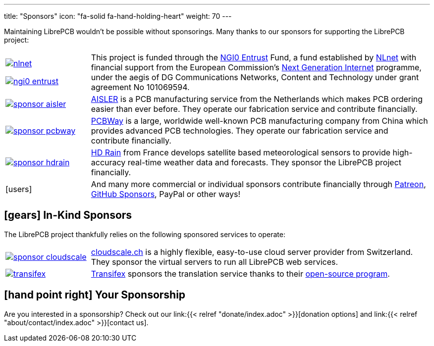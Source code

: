 ---
title: "Sponsors"
icon: "fa-solid fa-hand-holding-heart"
weight: 70
---

Maintaining LibrePCB wouldn't be possible without sponsorings.
Many thanks to our sponsors for supporting the LibrePCB project:

[cols="^.^1,.^4"]
|===
| image:/img/nlnet.png[link="https://nlnet.nl/project/LibrePCB/"]

  image:/img/ngi0-entrust.svg[link="https://nlnet.nl/project/LibrePCB/"]
| This project is funded through the https://nlnet.nl/entrust/[NGI0 Entrust]
  Fund, a fund established by https://nlnet.nl[NLnet] with financial support
  from the European Commission's https://ngi.eu[Next Generation Internet]
  programme, under the aegis of DG Communications Networks, Content and
  Technology under grant agreement No 101069594.

| image:/img/sponsor-aisler.png[link="https://aisler.net"]
| https://aisler.net[AISLER] is a PCB manufacturing service from the
  Netherlands which makes PCB ordering easier than ever before. They operate
  our fabrication service and contribute financially.

| image:/img/sponsor-pcbway.png[link="https://www.pcbway.com"]
| https://www.pcbway.com[PCBWay] is a large, worldwide well-known PCB
  manufacturing company from China which provides advanced PCB technologies.
  They operate our fabrication service and contribute financially.

| image:/img/sponsor-hdrain.png[link="https://www.hd-rain.com/"]
| https://www.hd-rain.com/[HD Rain] from France develops satellite
  based meteorological sensors to provide high-accuracy real-time weather
  data and forecasts. They sponsor the LibrePCB project financially.

| icon:users[2x]
| And many more commercial or individual sponsors contribute financially
  through https://www.patreon.com/librepcb[Patreon],
  https://github.com/sponsors/ubruhin[GitHub Sponsors], PayPal or other ways!
|===


== icon:gears[] In-Kind Sponsors

The LibrePCB project thankfully relies on the following sponsored services
to operate:

[cols="^.^1,.^4"]
|===
| image:/img/sponsor-cloudscale.png[link="https://cloudscale.ch"]
| https://cloudscale.ch[cloudscale.ch] is a highly flexible, easy-to-use
  cloud server provider from Switzerland. They sponsor the virtual servers
  to run all LibrePCB web services.

| image:/img/transifex.png[link="https://www.transifex.com/librepcb/"]
| https://www.transifex.com/librepcb/[Transifex] sponsors the translation
  service thanks to their
  https://help.transifex.com/en/articles/6236788-open-source-projects[open-source program].
|===

// Workaround for too small vertical space.
{empty}

== icon:hand-point-right[] Your Sponsorship

Are you interested in a sponsorship? Check out our
link:{{< relref "donate/index.adoc" >}}[donation options] and
link:{{< relref "about/contact/index.adoc" >}}[contact us].
